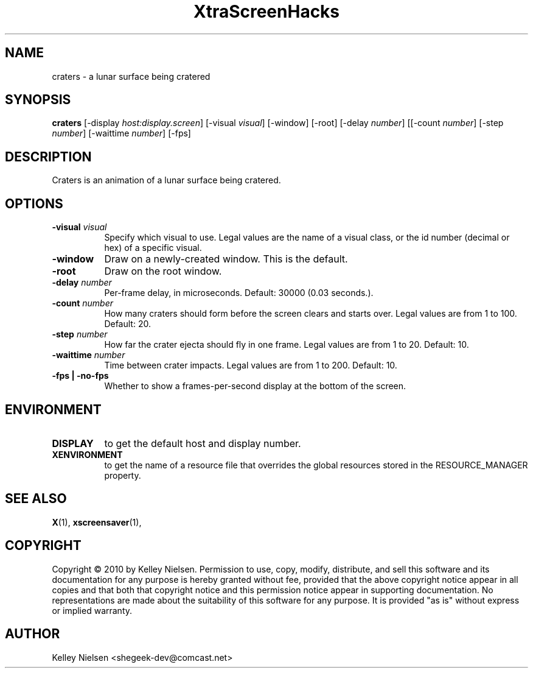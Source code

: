 .TH "XtraScreenHacks" "1" "" "X Version 11" ""
.SH "NAME"
craters \- a lunar surface being cratered
.SH "SYNOPSIS"
.B craters
[\-display \fIhost:display.screen\fP]
[\-visual \fIvisual\fP]
[\-window]
[\-root]
[\-delay \fInumber\fP]
[[\-count \fInumber\fP]
[\-step \fInumber\fP]
[\-waittime \fInumber\fP]
[\-fps]
.SH "DESCRIPTION"
Craters is an animation of a lunar surface being cratered.
.SH "OPTIONS"
.TP 8
.B \-visual \fIvisual\fP
Specify which visual to use.  Legal values are the name of a visual class,
or the id number (decimal or hex) of a specific visual.
.TP 8
.B \-window
Draw on a newly\-created window.  This is the default.
.TP 8
.B \-root
Draw on the root window.
.TP 8
.B \-delay \fInumber\fP
Per\-frame delay, in microseconds.  Default: 30000 (0.03 seconds.).
.TP 8
.B \-count \fInumber\fP
How many craters should form before the screen clears and starts over. Legal values are from 1 to 100.  Default: 20.
.TP 8
.B \-step \fInumber\fP
How far the crater ejecta should fly in one frame.  Legal values are from 1 to 20.  Default: 10.
.TP 8
.B \-waittime \fInumber\fP
Time between crater impacts.  Legal values are from 1 to 200.  Default: 10.
.TP 8
.B \-fps | \-no\-fps
Whether to show a frames\-per\-second display at the bottom of the screen.
.SH "ENVIRONMENT"
.PP 
.TP 8
.B DISPLAY
to get the default host and display number.
.TP 8
.B XENVIRONMENT
to get the name of a resource file that overrides the global resources
stored in the RESOURCE_MANAGER property.
.SH "SEE ALSO"
.BR X (1),
.BR xscreensaver (1),
.SH "COPYRIGHT"
Copyright \(co 2010 by Kelley Nielsen.  Permission to use, copy, modify, 
distribute, and sell this software and its documentation for any purpose is 
hereby granted without fee, provided that the above copyright notice appear 
in all copies and that both that copyright notice and this permission notice
appear in supporting documentation.  No representations are made about the 
suitability of this software for any purpose.  It is provided "as is" without
express or implied warranty.
.SH "AUTHOR"
Kelley Nielsen <shegeek\-dev@comcast.net>
